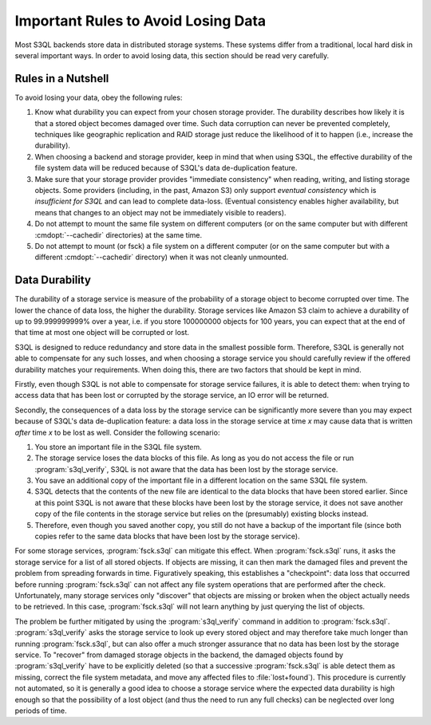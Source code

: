 .. -*- mode: rst -*-

.. _durability:

=======================================
 Important Rules to Avoid Losing Data
=======================================

Most S3QL backends store data in distributed storage systems. These
systems differ from a traditional, local hard disk in several
important ways. In order to avoid losing data, this section should be
read very carefully.

Rules in a Nutshell
===================

To avoid losing your data, obey the following rules:

#. Know what durability you can expect from your chosen storage
   provider. The durability describes how likely it is that a stored
   object becomes damaged over time. Such data corruption can never be
   prevented completely, techniques like geographic replication and
   RAID storage just reduce the likelihood of it to happen (i.e.,
   increase the durability).

#. When choosing a backend and storage provider, keep in mind that
   when using S3QL, the effective durability of the file system data
   will be reduced because of S3QL's data de-duplication feature.

#. Make sure that your storage provider provides "immediate consistency" when reading, writing, and
   listing storage objects. Some providers (including, in the past, Amazon S3) only support
   *eventual consistency* which is *insufficient for S3QL* and can lead to complete
   data-loss. (Eventual consistency enables higher availability, but means that changes
   to an object may not be immediately visible to readers).

#. Do not attempt to mount the same file system on different computers (or on
   the same computer but with different :cmdopt:`--cachedir` directories)
   at the same time.

#. Do not attempt to mount (or fsck) a file system on a different computer (or on
   the same computer but with a different :cmdopt:`--cachedir` directory)
   when it was not cleanly unmounted.

.. _backend_reliability:

Data Durability
===============

The durability of a storage service is measure of the
probability of a storage object to become corrupted over time. The
lower the chance of data loss, the higher the durability. Storage
services like Amazon S3 claim to achieve a durability of up to
99.999999999% over a year, i.e. if you store 100000000 objects for 100
years, you can expect that at the end of that time at most one object will be
corrupted or lost.

S3QL is designed to reduce redundancy and store data in the smallest
possible form. Therefore, S3QL is generally not able to compensate for
any such losses, and when choosing a storage service you should
carefully review if the offered durability matches your requirements.
When doing this, there are two factors that should be kept in mind.

Firstly, even though S3QL is not able to compensate for storage
service failures, it is able to detect them: when trying to access
data that has been lost or corrupted by the storage service, an IO
error will be returned.

Secondly, the consequences of a data loss by the storage service can
be significantly more severe than you may expect because of S3QL's
data de-duplication feature: a data loss in the storage service at
time *x* may cause data that is written *after* time *x* to be lost as
well. Consider the following scenario:

#. You store an important file in the S3QL file system.
#. The storage service loses the data blocks of this file. As long as you
   do not access the file or run :program:`s3ql_verify`, S3QL is not
   aware that the data has been lost by the storage service.
#. You save an additional copy of the important file in a different
   location on the same S3QL file system.
#. S3QL detects that the contents of the new file are identical to the
   data blocks that have been stored earlier. Since at this point S3QL
   is not aware that these blocks have been lost by the storage service, it
   does not save another copy of the file contents in the storage service but
   relies on the (presumably) existing blocks instead.
#. Therefore, even though you saved another copy, you still do not
   have a backup of the important file (since both copies refer to the
   same data blocks that have been lost by the storage service).

For some storage services, :program:`fsck.s3ql` can mitigate this
effect. When :program:`fsck.s3ql` runs, it asks the storage service
for a list of all stored objects. If objects are missing, it can then
mark the damaged files and prevent the problem from spreading forwards
in time. Figuratively speaking, this establishes a "checkpoint": data
loss that occurred before running :program:`fsck.s3ql` can not affect
any file system operations that are performed after the check.
Unfortunately, many storage services only "discover" that objects are
missing or broken when the object actually needs to be retrieved. In
this case, :program:`fsck.s3ql` will not learn anything by just
querying the list of objects.

The problem be further mitigated by using the :program:`s3ql_verify` command in addition
to :program:`fsck.s3ql`. :program:`s3ql_verify` asks the storage service to look up every
stored object and may therefore take much longer than running :program:`fsck.s3ql`, but
can also offer a much stronger assurance that no data has been lost by the storage
service. To "recover" from damaged storage objects in the backend, the damaged objects
found by :program:`s3ql_verify` have to be explicitly deleted (so that a successive
:program:`fsck.s3ql` is able detect them as missing, correct the file system metadata, and
move any affected files to :file:`lost+found`). This procedure is currently not automated,
so it is generally a good idea to choose a storage service where the expected data
durability is high enough so that the possibility of a lost object (and thus the need to
run any full checks) can be neglected over long periods of time.
